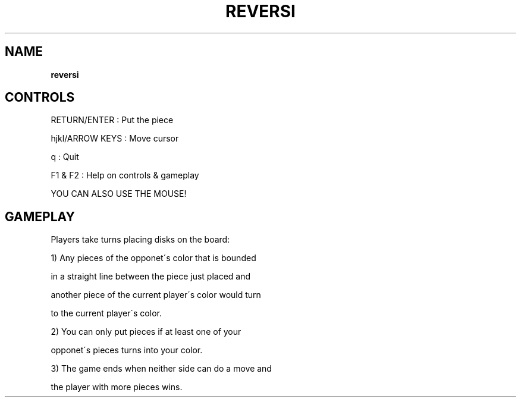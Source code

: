 .\" generated with Ronn-NG/v0.8.0
.\" http://github.com/apjanke/ronn-ng/tree/0.8.0
.TH "REVERSI" "" "May 2021" "" ""
.SH "NAME"
\fBreversi\fR
.SH "CONTROLS"
RETURN/ENTER : Put the piece
.P
hjkl/ARROW KEYS : Move cursor
.P
q : Quit
.P
F1 & F2 : Help on controls & gameplay
.P
YOU CAN ALSO USE THE MOUSE!
.SH "GAMEPLAY"
Players take turns placing disks on the board:
.P
1) Any pieces of the opponet\'s color that is bounded
.P
in a straight line between the piece just placed and
.P
another piece of the current player\'s color would turn
.P
to the current player\'s color\.
.P
2) You can only put pieces if at least one of your
.P
opponet\'s pieces turns into your color\.
.P
3) The game ends when neither side can do a move and
.P
the player with more pieces wins\.
